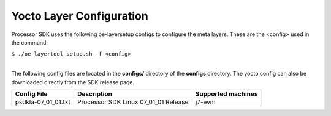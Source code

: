 **************************
Yocto Layer Configuration
**************************

.. http://processors.wiki.ti.com/index.php/Processor_SDK_Building_The_SDK#Layer_Configuration

Processor SDK uses the following oe-layersetup configs to configure the
meta layers. These are the <config> used in the command:

``$ ./oe-layertool-setup.sh -f <config>``

|
| The following config files are located in the **configs/**
  directory of the **configs** directory.  The yocto config can also be
  downloaded directly from the SDK release page.

+------------------------+----------------------------------------------------+--------------------------------+
|      Config File       |                    Description                     | Supported machines             |
+========================+====================================================+================================+
| psdkla-07_01_01.txt    | Processor SDK Linux 07_01_01 Release               | j7-evm                         |
+------------------------+----------------------------------------------------+--------------------------------+
